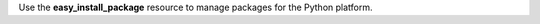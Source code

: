 .. The contents of this file may be included in multiple topics (using the includes directive).
.. The contents of this file should be modified in a way that preserves its ability to appear in multiple topics.

Use the **easy_install_package** resource to manage packages for the Python platform.
